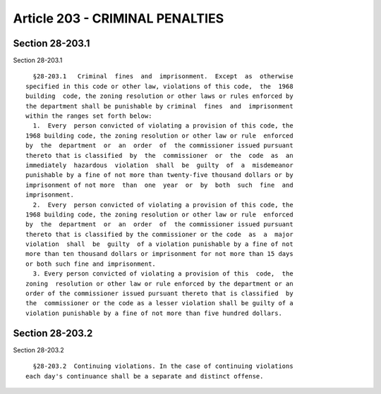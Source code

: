 Article 203 - CRIMINAL PENALTIES
================================

Section 28-203.1
----------------

Section 28-203.1 ::    
        
     
        §28-203.1   Criminal  fines  and  imprisonment.  Except  as  otherwise
      specified in this code or other law, violations of this code,  the  1968
      building  code, the zoning resolution or other laws or rules enforced by
      the department shall be punishable by criminal  fines  and  imprisonment
      within the ranges set forth below:
        1.  Every  person convicted of violating a provision of this code, the
      1968 building code, the zoning resolution or other law or rule  enforced
      by  the  department  or  an  order  of  the commissioner issued pursuant
      thereto that is classified  by  the  commissioner  or  the  code  as  an
      immediately  hazardous  violation  shall  be  guilty  of  a  misdemeanor
      punishable by a fine of not more than twenty-five thousand dollars or by
      imprisonment of not more  than  one  year  or  by  both  such  fine  and
      imprisonment.
        2.  Every  person convicted of violating a provision of this code, the
      1968 building code, the zoning resolution or other law or rule  enforced
      by  the  department  or  an  order  of  the commissioner issued pursuant
      thereto that is classified by the commissioner or the code  as  a  major
      violation  shall  be  guilty  of a violation punishable by a fine of not
      more than ten thousand dollars or imprisonment for not more than 15 days
      or both such fine and imprisonment.
        3. Every person convicted of violating a provision of this  code,  the
      zoning  resolution or other law or rule enforced by the department or an
      order of the commissioner issued pursuant thereto that is classified  by
      the  commissioner or the code as a lesser violation shall be guilty of a
      violation punishable by a fine of not more than five hundred dollars.
    
    
    
    
    
    
    

Section 28-203.2
----------------

Section 28-203.2 ::    
        
     
        §28-203.2  Continuing violations. In the case of continuing violations
      each day's continuance shall be a separate and distinct offense.
    
    
    
    
    
    
    

